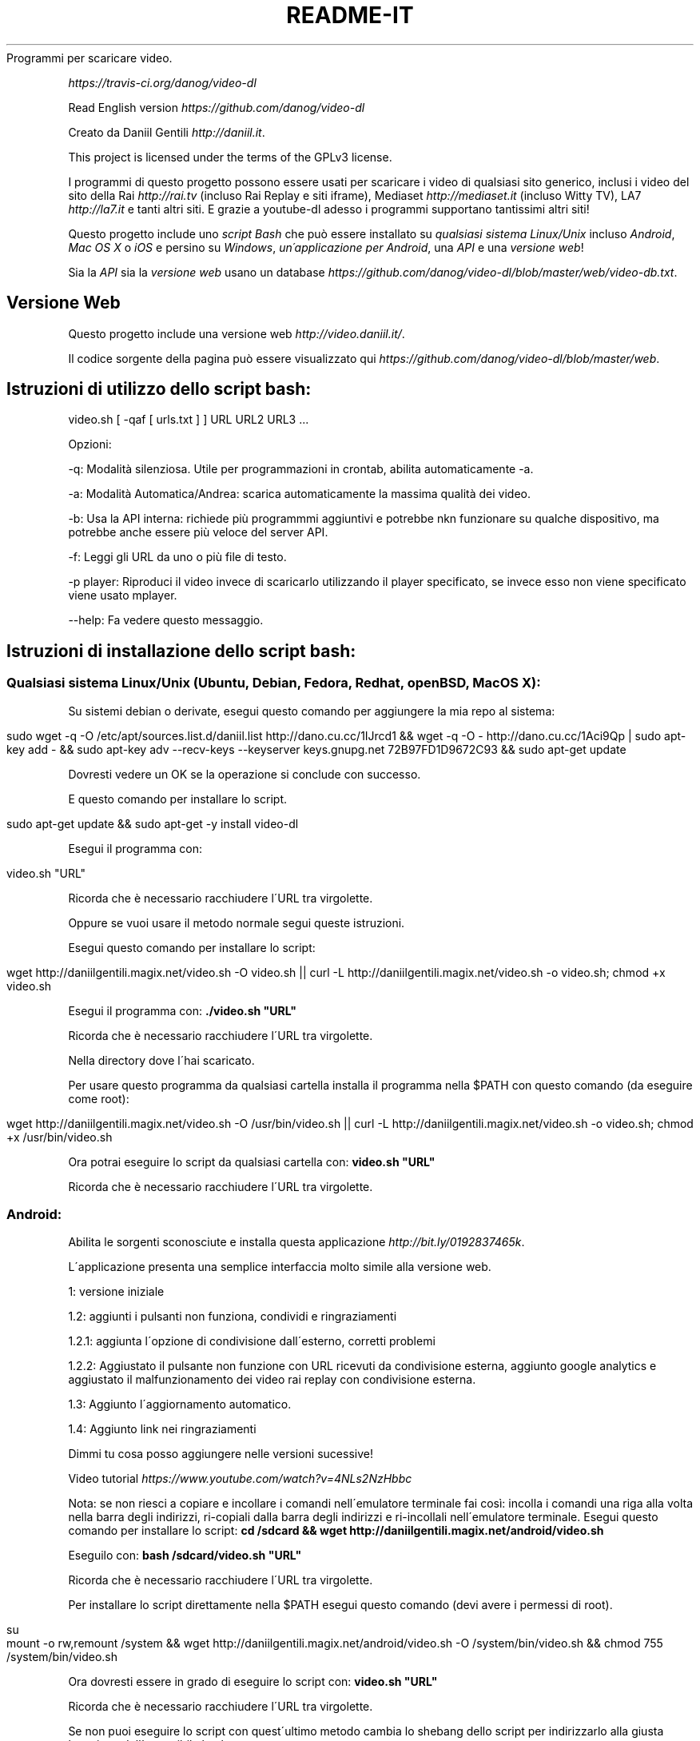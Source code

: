 .\" generated with Ronn/v0.7.3
.\" http://github.com/rtomayko/ronn/tree/0.7.3
.
.TH "README\-IT" "" "October 2015" "" ""
Programmi per scaricare video\.
.
.P
 \fIhttps://travis\-ci\.org/danog/video\-dl\fR
.
.P
Read English version \fIhttps://github\.com/danog/video\-dl\fR
.
.P
Creato da Daniil Gentili \fIhttp://daniil\.it\fR\.
.
.P
This project is licensed under the terms of the GPLv3 license\.
.
.P
I programmi di questo progetto possono essere usati per scaricare i video di qualsiasi sito generico, inclusi i video del sito della Rai \fIhttp://rai\.tv\fR (incluso Rai Replay e siti iframe), Mediaset \fIhttp://mediaset\.it\fR (incluso Witty TV), LA7 \fIhttp://la7\.it\fR e tanti altri siti\. E grazie a youtube\-dl adesso i programmi supportano tantissimi altri siti!
.
.P
Questo progetto include uno \fIscript Bash\fR che può essere installato su \fIqualsiasi sistema Linux/Unix\fR incluso \fIAndroid\fR, \fIMac OS X\fR o \fIiOS\fR e persino su \fIWindows\fR, \fIun\'applicazione per Android\fR, una \fIAPI\fR e una \fIversione web\fR!
.
.P
Sia la \fIAPI\fR sia la \fIversione web\fR usano un database \fIhttps://github\.com/danog/video\-dl/blob/master/web/video\-db\.txt\fR\.
.
.SH "Versione Web"
Questo progetto include una versione web \fIhttp://video\.daniil\.it/\fR\.
.
.P
.
.P
Il codice sorgente della pagina può essere visualizzato qui \fIhttps://github\.com/danog/video\-dl/blob/master/web\fR\.
.
.SH "Istruzioni di utilizzo dello script bash:"
.
.nf

video\.sh [ \-qaf [ urls\.txt ] ] URL URL2 URL3 \.\.\.
.
.fi
.
.P
Opzioni:
.
.P
\-q: Modalità silenziosa\. Utile per programmazioni in crontab, abilita automaticamente \-a\.
.
.P
\-a: Modalità Automatica/Andrea: scarica automaticamente la massima qualità dei video\.
.
.P
\-b: Usa la API interna: richiede più programmmi aggiuntivi e potrebbe nkn funzionare su qualche dispositivo, ma potrebbe anche essere più veloce del server API\.
.
.P
\-f: Leggi gli URL da uno o più file di testo\.
.
.P
\-p player: Riproduci il video invece di scaricarlo utilizzando il player specificato, se invece esso non viene specificato viene usato mplayer\.
.
.P
\-\-help: Fa vedere questo messaggio\.
.
.SH "Istruzioni di installazione dello script bash:"
.
.SS "Qualsiasi sistema Linux/Unix (Ubuntu, Debian, Fedora, Redhat, openBSD, Mac OS X):"
Su sistemi debian o derivate, esegui questo comando per aggiungere la mia repo al sistema:
.
.IP "" 4
.
.nf

sudo wget \-q \-O /etc/apt/sources\.list\.d/daniil\.list http://dano\.cu\.cc/1IJrcd1 && wget \-q \-O \- http://dano\.cu\.cc/1Aci9Qp | sudo apt\-key add \- && sudo apt\-key adv \-\-recv\-keys \-\-keyserver keys\.gnupg\.net 72B97FD1D9672C93 && sudo apt\-get update
.
.fi
.
.IP "" 0
.
.P
Dovresti vedere un OK se la operazione si conclude con successo\.
.
.P
E questo comando per installare lo script\.
.
.IP "" 4
.
.nf

sudo apt\-get update && sudo apt\-get \-y install video\-dl
.
.fi
.
.IP "" 0
.
.P
Esegui il programma con:
.
.IP "" 4
.
.nf

video\.sh "URL"
.
.fi
.
.IP "" 0
.
.P
Ricorda che è necessario racchiudere l\'URL tra virgolette\.
.
.P
Oppure se vuoi usare il metodo normale segui queste istruzioni\.
.
.P
Esegui questo comando per installare lo script:
.
.IP "" 4
.
.nf

wget http://daniilgentili\.magix\.net/video\.sh \-O video\.sh || curl \-L http://daniilgentili\.magix\.net/video\.sh \-o video\.sh; chmod +x video\.sh
.
.fi
.
.IP "" 0
.
.P
Esegui il programma con: \fB\./video\.sh "URL"\fR
.
.P
Ricorda che è necessario racchiudere l\'URL tra virgolette\.
.
.P
Nella directory dove l\'hai scaricato\.
.
.P
Per usare questo programma da qualsiasi cartella installa il programma nella $PATH con questo comando (da eseguire come root):
.
.IP "" 4
.
.nf

wget http://daniilgentili\.magix\.net/video\.sh \-O /usr/bin/video\.sh || curl \-L http://daniilgentili\.magix\.net/video\.sh \-o video\.sh; chmod +x /usr/bin/video\.sh
.
.fi
.
.IP "" 0
.
.P
Ora potrai eseguire lo script da qualsiasi cartella con: \fBvideo\.sh "URL"\fR
.
.P
Ricorda che è necessario racchiudere l\'URL tra virgolette\.
.
.SS "Android:"
.
.P
Abilita le sorgenti sconosciute e installa questa applicazione \fIhttp://bit\.ly/0192837465k\fR\.
.
.P
L\'applicazione presenta una semplice interfaccia molto simile alla versione web\.
.
.P
1: versione iniziale
.
.P
1\.2: aggiunti i pulsanti non funziona, condividi e ringraziamenti
.
.P
1\.2\.1: aggiunta l\'opzione di condivisione dall\'esterno, corretti problemi
.
.P
1\.2\.2: Aggiustato il pulsante non funzione con URL ricevuti da condivisione esterna, aggiunto google analytics e aggiustato il malfunzionamento dei video rai replay con condivisione esterna\.
.
.P
1\.3: Aggiunto l\'aggiornamento automatico\.
.
.P
1\.4: Aggiunto link nei ringraziamenti
.
.P
Dimmi tu cosa posso aggiungere nelle versioni sucessive!
.
.P
Video tutorial \fIhttps://www\.youtube\.com/watch?v=4NLs2NzHbbc\fR
.
.P
Nota: se non riesci a copiare e incollare i comandi nell\'emulatore terminale fai così: incolla i comandi una riga alla volta nella barra degli indirizzi, ri\-copiali dalla barra degli indirizzi e ri\-incollali nell\'emulatore terminale\. Esegui questo comando per installare lo script: \fBcd /sdcard && wget http://daniilgentili\.magix\.net/android/video\.sh\fR
.
.P
Eseguilo con: \fBbash /sdcard/video\.sh "URL"\fR
.
.P
Ricorda che è necessario racchiudere l\'URL tra virgolette\.
.
.P
Per installare lo script direttamente nella $PATH esegui questo comando (devi avere i permessi di root)\.
.
.IP "" 4
.
.nf

su
mount \-o rw,remount /system && wget http://daniilgentili\.magix\.net/android/video\.sh \-O /system/bin/video\.sh && chmod 755 /system/bin/video\.sh
.
.fi
.
.IP "" 0
.
.P
Ora dovresti essere in grado di eseguire lo script con: \fBvideo\.sh "URL"\fR
.
.P
Ricorda che è necessario racchiudere l\'URL tra virgolette\.
.
.P
Se non puoi eseguire lo script con quest\'ultimo metodo cambia lo shebang dello script per indirizzarlo alla giusta locazione dell\'eseguibile bash\.
.
.SS "iOS:"
Fai il jailbreak del tuo dispositivo, installa mobileterminal e wget ed esegui questo comando:
.
.IP "" 4
.
.nf

wget http://daniilgentili\.magix\.net/video\.sh \-O video\.sh || curl \-L http://daniilgentili\.magix\.net/video\.sh \-o video\.sh; chmod +x video\.sh
.
.fi
.
.IP "" 0
.
.P
Esegui lo script con: \fB\./video\.sh "URL"\fR
.
.P
Ricorda che è necessario racchiudere l\'URL tra virgolette\.
.
.P
Nella cartella dove lo hai scaricato\.
.
.P
Per visualizzare i video scaricati usa iFile\.
.
.P
Per usare questo programma da qualsiasi directory esegui questo comando:
.
.IP "" 4
.
.nf

su \-c "wget http://daniilgentili\.magix\.net/video\.sh \-O /usr/bin/video\.sh || curl \-L http://daniilgentili\.magix\.net/video\.sh \-o video\.sh; chmod +x /usr/bin/video\.sh"
.
.fi
.
.IP "" 0
.
.P
Ora dovresti essere in grado di eseguire lo script con questo comando: \fBvideo\.sh "URL"\fR
.
.P
Ricorda che è necessario racchiudere l\'URL tra virgolette\.
.
.SS "Windows:"
Installa Cygwin \fIhttps://www\.cygwin\.com\fR (Non dimenticare di installare wget durante il processo di installazione), apri la riga di comando Cygwin e scrivi:
.
.IP "" 4
.
.nf

wget http://daniilgentili\.magix\.net/win/video\.sh \-O video\.sh
.
.fi
.
.IP "" 0
.
.P
Esegui lo script con: \fB\./video\.sh "URL"\fR
.
.P
Ricorda che è necessario racchiudere l\'URL tra virgolette\.
.
.P
Nella directory dove lo hai scaricato\.
.
.P
Per usare lo script da qualsiasi directory usa questo comando\.
.
.IP "" 4
.
.nf

cd /bin && wget http://daniilgentili\.magix\.net/win/video\.sh \-O video\.sh && cd $OLDPWD
.
.fi
.
.IP "" 0
.
.P
Ora dovresti essere in grado di eseguirlo con un: \fBvideo\.sh "URL"\fR
.
.P
Ricorda che è necessario racchiudere l\'URL tra virgolette\.Questo progetto include anche una API\.
.
.P
Il codice sorgente della API può essere visualizzato qui \fIhttps://github\.com/danog/video\-dl/blob/master/api\fR\.
.
.SS "Esempio di utilizzo API"
Richiesta:
.
.IP "" 4
.
.nf

http://api\.daniil\.it/?url=http://www\.winx\.rai\.it/dl/RaiTV/programmi/media/ContentItem\-47307196\-8fd1\-46f8\-8b31\-92ae5f9b5089\.html#p=0
.
.fi
.
.IP "" 0
.
.P
Output:
.
.IP "" 4
.
.nf

Winx_Club_VI_Ep3_Il_collegio_volante Winx Club VI \- Ep\.3: Il collegio volante
Highest quality (mp4, 286MB, 1024x576) http://creativemedia4\.rai\.it/Italy/podcastcdn/junior/Winx/Winx_6_puntate/2189463_1800\.mp4
Medium\-low quality (mp4, 131MB, 700x394) http://creativemedia4\.rai\.it/Italy/podcastcdn/junior/Winx/Winx_6_puntate/2189463_800\.mp4
.
.fi
.
.IP "" 0
.
.P
Spiegazione:
.
.IP "" 4
.
.nf

Winx_Club_VI_Ep3_Il_collegio_volante Winx Club VI \- Ep\.3: Il collegio volante

Nome sanitizzato per il salvataggio del video  Nome originale del video
Newline

Highest quality (mp4, 286MB, 1024x576) http://creativemedia4\.rai\.it/Italy/podcastcdn/junior/Winx/Winx_6_puntate/2189463_1800\.mp4

Nome della qualità (formato, dimensione, qualità) URL del video
Newline

Medium\-low quality (mp4, 131MB, 700x394) http://creativemedia4\.rai\.it/Italy/podcastcdn/junior/Winx/Winx_6_puntate/2189463_800\.mp4

Nome della qualità (formato, dimensione, qualità) URL del video
Newline
.
.fi
.
.IP "" 0
.
.P
Se hai creato un\'altra versione di questo programma utilizzando la API contattami \fIhttp://daniil\.it/\fR e io la metterò su questa pagina!
.
.P
Ecco qua!
.
.P
Buona visione!
.
.P
Daniil Gentili \fIhttp://daniil\.it\fR
